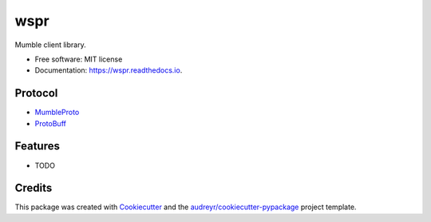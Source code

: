 ====
wspr
====


.. image:: https://img.shields.io/pypi/v/wspr.svg
        :target: https://pypi.python.org/pypi/wspr

.. image:: https://img.shields.io/travis/ArkadiuszMichalRys/wspr.svg
        :target: https://travis-ci.org/ArkadiuszMichalRys/wspr

.. image:: https://readthedocs.org/projects/wspr/badge/?version=latest
        :target: https://wspr.readthedocs.io/en/latest/?badge=latest
        :alt: Documentation Status




Mumble client library.


* Free software: MIT license
* Documentation: https://wspr.readthedocs.io.

Protocol
--------

* MumbleProto_
* ProtoBuff_

.. _MumbleProto: https://github.com/mumble-voip/mumble/blob/master/src/Mumble.proto
.. _ProtoBuff: https://developers.google.com/protocol-buffers/docs/pythontutorial


Features
--------

* TODO

Credits
-------

This package was created with Cookiecutter_ and the `audreyr/cookiecutter-pypackage`_ project template.

.. _Cookiecutter: https://github.com/audreyr/cookiecutter
.. _`audreyr/cookiecutter-pypackage`: https://github.com/audreyr/cookiecutter-pypackage
